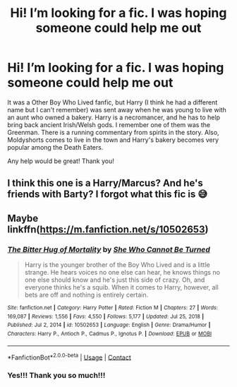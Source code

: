 #+TITLE: Hi! I’m looking for a fic. I was hoping someone could help me out

* Hi! I’m looking for a fic. I was hoping someone could help me out
:PROPERTIES:
:Author: niltafailtetu
:Score: 2
:DateUnix: 1620348661.0
:DateShort: 2021-May-07
:FlairText: What's That Fic?
:END:
It was a Other Boy Who Lived fanfic, but Harry (I think he had a different name but I can't remember) was sent away when he was young to live with an aunt who owned a bakery. Harry is a necromancer, and he has to help bring back ancient Irish/Welsh gods. I remember one of them was the Greenman. There is a running commentary from spirits in the story. Also, Moldyshorts comes to live in the town and Harry's bakery becomes very popular among the Death Eaters.

Any help would be great! Thank you!


** I think this one is a Harry/Marcus? And he's friends with Barty? I forgot what this fic is 😅
:PROPERTIES:
:Author: gatandros
:Score: 3
:DateUnix: 1620352686.0
:DateShort: 2021-May-07
:END:


** Maybe linkffn([[https://m.fanfiction.net/s/10502653]])
:PROPERTIES:
:Author: Toggafasi
:Score: 3
:DateUnix: 1620353443.0
:DateShort: 2021-May-07
:END:

*** [[https://www.fanfiction.net/s/10502653/1/][*/The Bitter Hug of Mortality/*]] by [[https://www.fanfiction.net/u/939233/She-Who-Cannot-Be-Turned][/She Who Cannot Be Turned/]]

#+begin_quote
  Harry is the younger brother of the Boy Who Lived and is a little strange. He hears voices no one else can hear, he knows things no one else should know and he's just this side of crazy. Oh, and everyone thinks he's a squib. When it comes to Harry, however, all bets are off and nothing is entirely certain.
#+end_quote

^{/Site/:} ^{fanfiction.net} ^{*|*} ^{/Category/:} ^{Harry} ^{Potter} ^{*|*} ^{/Rated/:} ^{Fiction} ^{M} ^{*|*} ^{/Chapters/:} ^{27} ^{*|*} ^{/Words/:} ^{169,087} ^{*|*} ^{/Reviews/:} ^{1,556} ^{*|*} ^{/Favs/:} ^{4,550} ^{*|*} ^{/Follows/:} ^{5,177} ^{*|*} ^{/Updated/:} ^{Jul} ^{25,} ^{2018} ^{*|*} ^{/Published/:} ^{Jul} ^{2,} ^{2014} ^{*|*} ^{/id/:} ^{10502653} ^{*|*} ^{/Language/:} ^{English} ^{*|*} ^{/Genre/:} ^{Drama/Humor} ^{*|*} ^{/Characters/:} ^{Harry} ^{P.,} ^{Antioch} ^{P.,} ^{Cadmus} ^{P.,} ^{Ignotus} ^{P.} ^{*|*} ^{/Download/:} ^{[[http://www.ff2ebook.com/old/ffn-bot/index.php?id=10502653&source=ff&filetype=epub][EPUB]]} ^{or} ^{[[http://www.ff2ebook.com/old/ffn-bot/index.php?id=10502653&source=ff&filetype=mobi][MOBI]]}

--------------

*FanfictionBot*^{2.0.0-beta} | [[https://github.com/FanfictionBot/reddit-ffn-bot/wiki/Usage][Usage]] | [[https://www.reddit.com/message/compose?to=tusing][Contact]]
:PROPERTIES:
:Author: FanfictionBot
:Score: 2
:DateUnix: 1620353461.0
:DateShort: 2021-May-07
:END:


*** Yes!!! Thank you so much!!!
:PROPERTIES:
:Author: niltafailtetu
:Score: 1
:DateUnix: 1620488012.0
:DateShort: 2021-May-08
:END:
